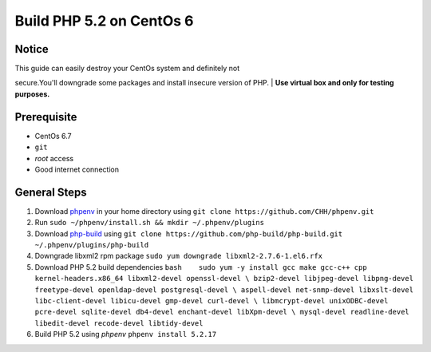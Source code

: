 Build PHP 5.2 on CentOs 6
#########################

Notice
------

| This guide can easily destroy your CentOs system and definitely not
secure.You'll downgrade some packages and install insecure version of
PHP.
| **Use virtual box and only for testing purposes.**

Prerequisite
------------

-  CentOs 6.7
-  ``git``
-  *root* access
-  Good internet connection

General Steps
-------------

1. Download `phpenv <https://github.com/CHH/phpenv>`__ in your home
   directory using ``git clone https://github.com/CHH/phpenv.git``
2. Run ``sudo ~/phpenv/install.sh && mkdir ~/.phpenv/plugins``
3. Download `php-build <https://github.com/php-build/php-build>`__ using
   ``git clone https://github.com/php-build/php-build.git ~/.phpenv/plugins/php-build``
4. Downgrade libxml2 rpm package
   ``sudo yum downgrade libxml2-2.7.6-1.el6.rfx``
5. Download PHP 5.2 build dependencies
   ``bash    sudo yum -y install gcc make gcc-c++ cpp kernel-headers.x86_64 libxml2-devel openssl-devel \ bzip2-devel libjpeg-devel libpng-devel freetype-devel openldap-devel postgresql-devel \ aspell-devel net-snmp-devel libxslt-devel libc-client-devel libicu-devel gmp-devel curl-devel \ libmcrypt-devel unixODBC-devel pcre-devel sqlite-devel db4-devel enchant-devel libXpm-devel \ mysql-devel readline-devel libedit-devel recode-devel libtidy-devel``
6. Build PHP 5.2 using *phpenv* ``phpenv install 5.2.17``

